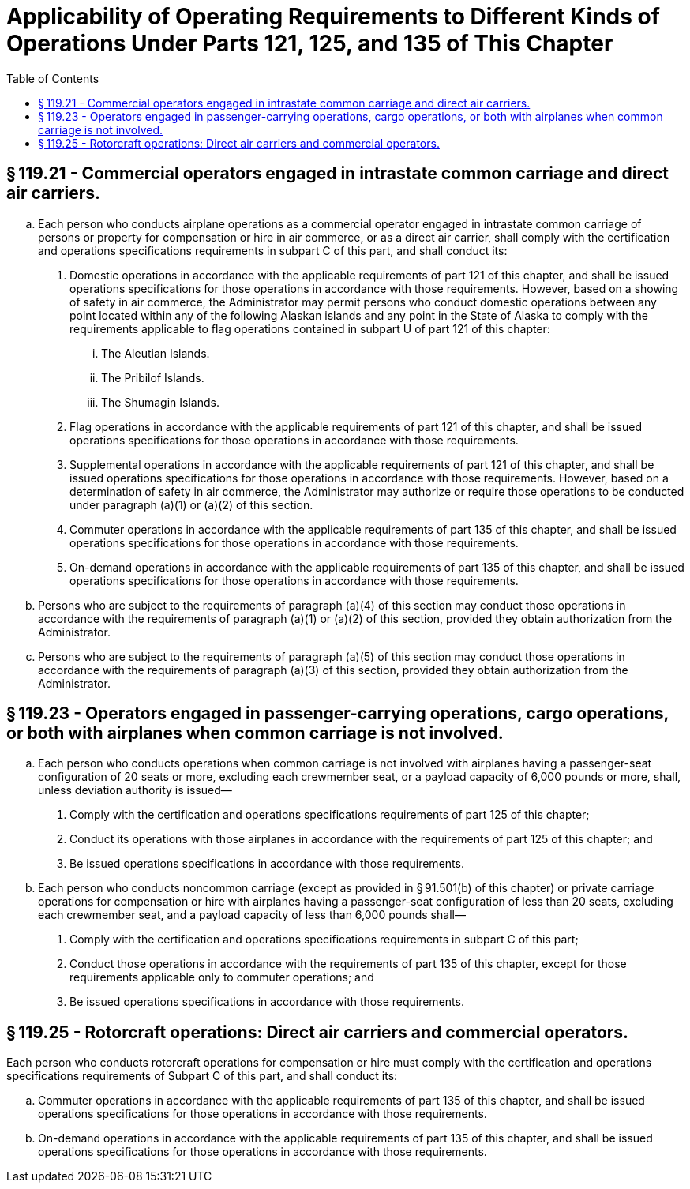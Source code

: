 # Applicability of Operating Requirements to Different Kinds of Operations Under Parts 121, 125, and 135 of This Chapter
:toc:

## § 119.21 - Commercial operators engaged in intrastate common carriage and direct air carriers.

[loweralpha]
. Each person who conducts airplane operations as a commercial operator engaged in intrastate common carriage of persons or property for compensation or hire in air commerce, or as a direct air carrier, shall comply with the certification and operations specifications requirements in subpart C of this part, and shall conduct its:
[arabic]
.. Domestic operations in accordance with the applicable requirements of part 121 of this chapter, and shall be issued operations specifications for those operations in accordance with those requirements. However, based on a showing of safety in air commerce, the Administrator may permit persons who conduct domestic operations between any point located within any of the following Alaskan islands and any point in the State of Alaska to comply with the requirements applicable to flag operations contained in subpart U of part 121 of this chapter:
[lowerroman]
... The Aleutian Islands.
... The Pribilof Islands.
... The Shumagin Islands.
.. Flag operations in accordance with the applicable requirements of part 121 of this chapter, and shall be issued operations specifications for those operations in accordance with those requirements.
.. Supplemental operations in accordance with the applicable requirements of part 121 of this chapter, and shall be issued operations specifications for those operations in accordance with those requirements. However, based on a determination of safety in air commerce, the Administrator may authorize or require those operations to be conducted under paragraph (a)(1) or (a)(2) of this section.
.. Commuter operations in accordance with the applicable requirements of part 135 of this chapter, and shall be issued operations specifications for those operations in accordance with those requirements.
.. On-demand operations in accordance with the applicable requirements of part 135 of this chapter, and shall be issued operations specifications for those operations in accordance with those requirements.
. Persons who are subject to the requirements of paragraph (a)(4) of this section may conduct those operations in accordance with the requirements of paragraph (a)(1) or (a)(2) of this section, provided they obtain authorization from the Administrator.
. Persons who are subject to the requirements of paragraph (a)(5) of this section may conduct those operations in accordance with the requirements of paragraph (a)(3) of this section, provided they obtain authorization from the Administrator.

## § 119.23 - Operators engaged in passenger-carrying operations, cargo operations, or both with airplanes when common carriage is not involved.

[loweralpha]
. Each person who conducts operations when common carriage is not involved with airplanes having a passenger-seat configuration of 20 seats or more, excluding each crewmember seat, or a payload capacity of 6,000 pounds or more, shall, unless deviation authority is issued—
[arabic]
.. Comply with the certification and operations specifications requirements of part 125 of this chapter;
.. Conduct its operations with those airplanes in accordance with the requirements of part 125 of this chapter; and
.. Be issued operations specifications in accordance with those requirements.
. Each person who conducts noncommon carriage (except as provided in § 91.501(b) of this chapter) or private carriage operations for compensation or hire with airplanes having a passenger-seat configuration of less than 20 seats, excluding each crewmember seat, and a payload capacity of less than 6,000 pounds shall—
[arabic]
.. Comply with the certification and operations specifications requirements in subpart C of this part;
.. Conduct those operations in accordance with the requirements of part 135 of this chapter, except for those requirements applicable only to commuter operations; and
.. Be issued operations specifications in accordance with those requirements.

## § 119.25 - Rotorcraft operations: Direct air carriers and commercial operators.

Each person who conducts rotorcraft operations for compensation or hire must comply with the certification and operations specifications requirements of Subpart C of this part, and shall conduct its:

[loweralpha]
. Commuter operations in accordance with the applicable requirements of part 135 of this chapter, and shall be issued operations specifications for those operations in accordance with those requirements.
. On-demand operations in accordance with the applicable requirements of part 135 of this chapter, and shall be issued operations specifications for those operations in accordance with those requirements.


